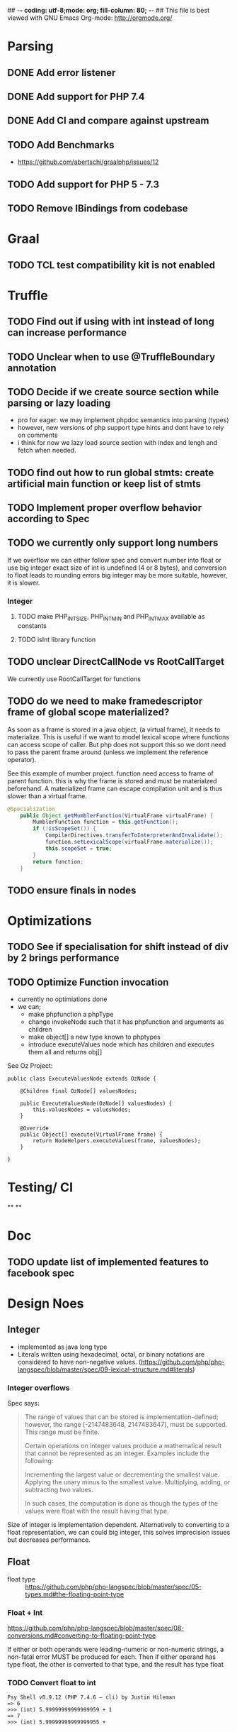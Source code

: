 ## -*- coding: utf-8;mode: org; fill-column: 80;  -*-
## This file is best viewed with GNU Emacs Org-mode: http://orgmode.org/

* Parsing
** DONE Add error listener
CLOSED: [2020-05-02 Sat 21:51]
** DONE Add support for PHP 7.4
CLOSED: [2020-05-02 Sat 21:49]
** DONE Add CI and compare against upstream
CLOSED: [2020-05-02 Sat 21:50]
** TODO Add Benchmarks
 - https://github.com/abertschi/graalphp/issues/12
** TODO Add support for PHP 5 - 7.3
** TODO Remove IBindings from codebase
* Graal
** TODO TCL test compatibility kit is not enabled

* Truffle
** TODO Find out if using with int instead of long can increase performance
** TODO Unclear when to use @TruffleBoundary annotation
** TODO Decide if we create source section while parsing or lazy loading
- pro for eager: we may implement phpdoc semantics into parsing (types)
- however, new versions of php support type hints and dont have to rely on comments
- i think for now we lazy load source section with index and lengh and fetch when needed.
** TODO find out how to run global stmts: create artificial main function or keep list of stmts
** TODO Implement proper overflow behavior according to Spec
** TODO we currently only support long numbers
If we overflow we can either follow spec and convert number into float or use
big integer exact size of int is undefined (4 or 8 bytes), and conversion to
float leads to rounding errors big integer may be more suitable, however, it is
slower.

*** Integer
**** TODO make PHP_INT_SIZE, PHP_INT_MIN and PHP_INT_MAX available as constants
**** TODO isInt library function
** TODO unclear DirectCallNode vs RootCallTarget
We currently use RootCallTarget for functions
** TODO do we need to make framedescriptor frame of global scope materialized?
As soon as a frame is stored in a java object, (a virtual frame), it needs to materialize.
This is useful if we want to model lexical scope where functions can access scope of caller.
But php does not support this so we dont need to pass the parent frame around (unless
we implement the reference operator).

See this example of mumber project. function need access to frame of parent function.
this is why the frame is stored and must be materialzed beforehand.
A materialized frame can escape compilation unit and is thus slower than a virtual frame.

#+begin_src java
@Specialization
    public Object getMumblerFunction(VirtualFrame virtualFrame) {
        MumblerFunction function = this.getFunction();
        if (!isScopeSet()) {
            CompilerDirectives.transferToInterpreterAndInvalidate();
            function.setLexicalScope(virtualFrame.materialize());
            this.scopeSet = true;
        }
        return function;
    }
#+end_src

    

** TODO ensure finals in nodes
* Optimizations
** TODO See if specialisation for shift instead of div by 2 brings performance
** TODO Optimize Function invocation
- currently no optimiations done
- we can;
  - make phpfunction a phpType
  - change invokeNode such that it has phpfunction and arguments as children
  - make object[] a new type known to phptypes
  - introduce executeValues node which has children and executes them all and returns obj[]

See Oz Project:
#+begin_src 
public class ExecuteValuesNode extends OzNode {

	@Children final OzNode[] valuesNodes;

	public ExecuteValuesNode(OzNode[] valuesNodes) {
		this.valuesNodes = valuesNodes;
	}

	@Override
	public Object[] execute(VirtualFrame frame) {
		return NodeHelpers.executeValues(frame, valuesNodes);
	}

}
#+end_src

* Testing/ CI
**
**

* Doc
** TODO update list of implemented features to facebook spec

* Design Noes
** Integer
- implemented as java long type
- Literals written using hexadecimal, octal, or binary notations are considered to have non-negative values.
  (https://github.com/php/php-langspec/blob/master/spec/09-lexical-structure.md#literals)

*** Integer overflows
Spec says:
#+begin_quote
The range of values that can be stored is implementation-defined; however, the range [-2147483648, 2147483647], must be supported. This range must be finite.

Certain operations on integer values produce a mathematical result that cannot be represented as an integer. Examples include the following:

    Incrementing the largest value or decrementing the smallest value.
    Applying the unary minus to the smallest value.
    Multiplying, adding, or subtracting two values.

In such cases, the computation is done as though the types of the values were float with the result having that type.

#+end_quote

Size of integer is implementation dependent. Alternatively to converting to a float representation,
we can could big integer, this solves imprecision issues but decreases performance.



** Float
- float type :: https://github.com/php/php-langspec/blob/master/spec/05-types.md#the-floating-point-type

*** Float + Int
https://github.com/php/php-langspec/blob/master/spec/08-conversions.md#converting-to-floating-point-type

If either or both operands were leading-numeric or non-numeric strings, a
non-fatal error MUST be produced for each. Then if either operand has type
float, the other is converted to that type, and the result has type float

*** TODO Convert float to int
#+begin_src 
Psy Shell v0.9.12 (PHP 7.4.6 — cli) by Justin Hileman
=> 6
>>> (int) 5.99999999999999959 + 1
=> 7
>>> (int) 5.99999999999999955 +
#+end_src
